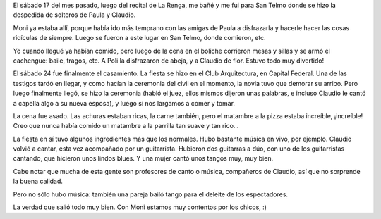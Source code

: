 .. title: Y se casó Poli, nomás
.. date: 2007-12-04 14:35:46
.. tags: casamiento, Paula

El sábado 17 del mes pasado, luego del recital de La Renga, me bañé y me fui para San Telmo donde se hizo la despedida de solteros de Paula y Claudio.

Moni ya estaba allí, porque había ido más temprano con las amigas de Paula a disfrazarla y hacerle hacer las cosas ridículas de siempre. Luego se fueron a este lugar en San Telmo, donde comieron, etc.

Yo cuando llegué ya habían comido, pero luego de la cena en el boliche corrieron mesas y sillas y se armó el cachengue: baile, tragos, etc. A Poli la disfrazaron de abeja, y a Claudio de flor. Estuvo todo muy divertido!

.. image:: /images/policlau_despedida.jpg

El sábado 24 fue finalmente el casamiento. La fiesta se hizo en el Club Arquitectura, en Capital Federal. Una de las testigos tardó en llegar, y como hacían la ceremonia del civil en el momento, la novia tuvo que demorar su arribo. Pero luego finalmente llegó, se hizo la ceremonia (habló el juez, ellos mismos dijeron unas palabras, e incluso Claudio le cantó a capella algo a su nueva esposa), y luego sí nos largamos a comer y tomar.

La cena fue asado. Las achuras estaban ricas, la carne también, pero el matambre a la pizza estaba increíble, ¡increíble! Creo que nunca había comido un matambre a la parrilla tan suave y tan rico...

.. image:: /images/policlau_casamiento.jpg

La fiesta en sí tuvo algunos ingredientes más que los normales. Hubo bastante música en vivo, por ejemplo. Claudio volvió a cantar, esta vez acompañado por un guitarrista. Hubieron dos guitarras a dúo, con uno de los guitarristas cantando, que hicieron unos lindos blues. Y una mujer cantó unos tangos muy, muy bien.

Cabe notar que mucha de esta gente son profesores de canto o música, compañeros de Claudio, así que no sorprende la buena calidad.

Pero no sólo hubo música: también una pareja bailó tango para el deleite de los espectadores.

La verdad que salió todo muy bien. Con Moni estamos muy contentos por los chicos, :)
